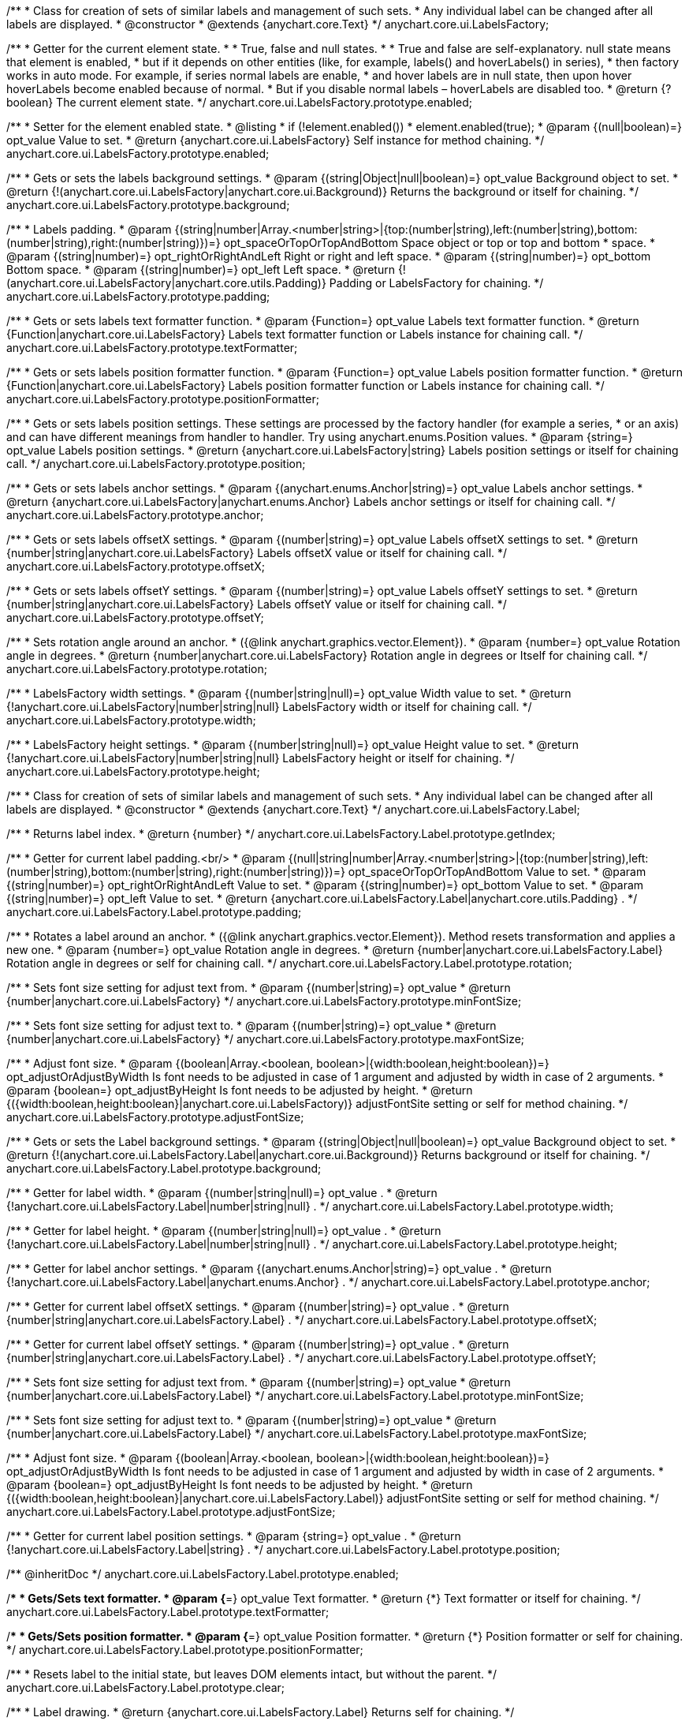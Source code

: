 /**
 * Class for creation of sets of similar labels and management of such sets.
 * Any individual label can be changed after all labels are displayed.
 * @constructor
 * @extends {anychart.core.Text}
 */
anychart.core.ui.LabelsFactory;

/**
 * Getter for the current element state.
 *
 * True, false and null states.
 *
 * True and false are self-explanatory. null state means that element is enabled,
 * but if it depends on other entities (like, for example, labels() and hoverLabels() in series),
 * then factory works in auto mode. For example, if series normal labels are enable,
 * and hover labels are in null state, then upon hover hoverLabels become enabled because of normal.
 * But if you disable normal labels – hoverLabels are disabled too.
 * @return {?boolean} The current element state.
 */
anychart.core.ui.LabelsFactory.prototype.enabled;

/**
 * Setter for the element enabled state.
 * @listing
 * if (!element.enabled())
 *    element.enabled(true);
 * @param {(null|boolean)=} opt_value Value to set.
 * @return {anychart.core.ui.LabelsFactory} Self instance for method chaining.
 */
anychart.core.ui.LabelsFactory.prototype.enabled;

/**
 * Gets or sets the labels background settings.
 * @param {(string|Object|null|boolean)=} opt_value Background object to set.
 * @return {!(anychart.core.ui.LabelsFactory|anychart.core.ui.Background)} Returns the background or itself for chaining.
 */
anychart.core.ui.LabelsFactory.prototype.background;

/**
 * Labels padding.
 * @param {(string|number|Array.<number|string>|{top:(number|string),left:(number|string),bottom:(number|string),right:(number|string)})=} opt_spaceOrTopOrTopAndBottom Space object or top or top and bottom
 *    space.
 * @param {(string|number)=} opt_rightOrRightAndLeft Right or right and left space.
 * @param {(string|number)=} opt_bottom Bottom space.
 * @param {(string|number)=} opt_left Left space.
 * @return {!(anychart.core.ui.LabelsFactory|anychart.core.utils.Padding)} Padding or LabelsFactory for chaining.
 */
anychart.core.ui.LabelsFactory.prototype.padding;

/**
 * Gets or sets labels text formatter function.
 * @param {Function=} opt_value Labels text formatter function.
 * @return {Function|anychart.core.ui.LabelsFactory} Labels text formatter function or Labels instance for chaining call.
 */
anychart.core.ui.LabelsFactory.prototype.textFormatter;

/**
 * Gets or sets labels position formatter function.
 * @param {Function=} opt_value Labels position formatter function.
 * @return {Function|anychart.core.ui.LabelsFactory} Labels position formatter function or Labels instance for chaining call.
 */
anychart.core.ui.LabelsFactory.prototype.positionFormatter;

/**
 * Gets or sets labels position settings. These settings are processed by the factory handler (for example a series,
 * or an axis) and can have different meanings from handler to handler. Try using anychart.enums.Position values.
 * @param {string=} opt_value Labels position settings.
 * @return {anychart.core.ui.LabelsFactory|string} Labels position settings or itself for chaining call.
 */
anychart.core.ui.LabelsFactory.prototype.position;

/**
 * Gets or sets labels anchor settings.
 * @param {(anychart.enums.Anchor|string)=} opt_value Labels anchor settings.
 * @return {anychart.core.ui.LabelsFactory|anychart.enums.Anchor} Labels anchor settings or itself for chaining call.
 */
anychart.core.ui.LabelsFactory.prototype.anchor;

/**
 * Gets or sets labels offsetX settings.
 * @param {(number|string)=} opt_value Labels offsetX settings to set.
 * @return {number|string|anychart.core.ui.LabelsFactory} Labels offsetX value or itself for chaining call.
 */
anychart.core.ui.LabelsFactory.prototype.offsetX;

/**
 * Gets or sets labels offsetY settings.
 * @param {(number|string)=} opt_value Labels offsetY settings to set.
 * @return {number|string|anychart.core.ui.LabelsFactory} Labels offsetY value or itself for chaining call.
 */
anychart.core.ui.LabelsFactory.prototype.offsetY;

/**
 * Sets rotation angle around an anchor.
 * ({@link anychart.graphics.vector.Element}).
 * @param {number=} opt_value Rotation angle in degrees.
 * @return {number|anychart.core.ui.LabelsFactory} Rotation angle in degrees or Itself for chaining call.
 */
anychart.core.ui.LabelsFactory.prototype.rotation;

/**
 * LabelsFactory width settings.
 * @param {(number|string|null)=} opt_value Width value to set.
 * @return {!anychart.core.ui.LabelsFactory|number|string|null} LabelsFactory width or itself for chaining call.
 */
anychart.core.ui.LabelsFactory.prototype.width;

/**
 * LabelsFactory height settings.
 * @param {(number|string|null)=} opt_value Height value to set.
 * @return {!anychart.core.ui.LabelsFactory|number|string|null} LabelsFactory height or itself for chaining.
 */
anychart.core.ui.LabelsFactory.prototype.height;

/**
 * Class for creation of sets of similar labels and management of such sets.
 * Any individual label can be changed after all labels are displayed.
 * @constructor
 * @extends {anychart.core.Text}
 */
anychart.core.ui.LabelsFactory.Label;

/**
 * Returns label index.
 * @return {number}
 */
anychart.core.ui.LabelsFactory.Label.prototype.getIndex;

/**
 * Getter for current label padding.<br/>
 * @param {(null|string|number|Array.<number|string>|{top:(number|string),left:(number|string),bottom:(number|string),right:(number|string)})=} opt_spaceOrTopOrTopAndBottom Value to set.
 * @param {(string|number)=} opt_rightOrRightAndLeft Value to set.
 * @param {(string|number)=} opt_bottom Value to set.
 * @param {(string|number)=} opt_left Value to set.
 * @return {anychart.core.ui.LabelsFactory.Label|anychart.core.utils.Padding} .
 */
anychart.core.ui.LabelsFactory.Label.prototype.padding;

/**
 * Rotates a label around an anchor.
 * ({@link anychart.graphics.vector.Element}). Method resets transformation and applies a new one.
 * @param {number=} opt_value Rotation angle in degrees.
 * @return {number|anychart.core.ui.LabelsFactory.Label} Rotation angle in degrees or self for chaining call.
 */
anychart.core.ui.LabelsFactory.Label.prototype.rotation;

/**
 * Sets font size setting for adjust text from.
 * @param {(number|string)=} opt_value
 * @return {number|anychart.core.ui.LabelsFactory}
 */
anychart.core.ui.LabelsFactory.prototype.minFontSize;

/**
 * Sets font size setting for adjust text to.
 * @param {(number|string)=} opt_value
 * @return {number|anychart.core.ui.LabelsFactory}
 */
anychart.core.ui.LabelsFactory.prototype.maxFontSize;

/**
 * Adjust font size.
 * @param {(boolean|Array.<boolean, boolean>|{width:boolean,height:boolean})=} opt_adjustOrAdjustByWidth Is font needs to be adjusted in case of 1 argument and adjusted by width in case of 2 arguments.
 * @param {boolean=} opt_adjustByHeight Is font needs to be adjusted by height.
 * @return {({width:boolean,height:boolean}|anychart.core.ui.LabelsFactory)} adjustFontSite setting or self for method chaining.
 */
anychart.core.ui.LabelsFactory.prototype.adjustFontSize;

/**
 * Gets or sets the Label background settings.
 * @param {(string|Object|null|boolean)=} opt_value Background object to set.
 * @return {!(anychart.core.ui.LabelsFactory.Label|anychart.core.ui.Background)} Returns background or itself for chaining.
 */
anychart.core.ui.LabelsFactory.Label.prototype.background;

/**
 * Getter for label width.
 * @param {(number|string|null)=} opt_value .
 * @return {!anychart.core.ui.LabelsFactory.Label|number|string|null} .
 */
anychart.core.ui.LabelsFactory.Label.prototype.width;

/**
 * Getter for label height.
 * @param {(number|string|null)=} opt_value .
 * @return {!anychart.core.ui.LabelsFactory.Label|number|string|null} .
 */
anychart.core.ui.LabelsFactory.Label.prototype.height;

/**
 * Getter for label anchor settings.
 * @param {(anychart.enums.Anchor|string)=} opt_value .
 * @return {!anychart.core.ui.LabelsFactory.Label|anychart.enums.Anchor} .
 */
anychart.core.ui.LabelsFactory.Label.prototype.anchor;

/**
 * Getter for current label offsetX settings.
 * @param {(number|string)=} opt_value .
 * @return {number|string|anychart.core.ui.LabelsFactory.Label} .
 */
anychart.core.ui.LabelsFactory.Label.prototype.offsetX;

/**
 * Getter for current label offsetY settings.
 * @param {(number|string)=} opt_value .
 * @return {number|string|anychart.core.ui.LabelsFactory.Label} .
 */
anychart.core.ui.LabelsFactory.Label.prototype.offsetY;

/**
 * Sets font size setting for adjust text from.
 * @param {(number|string)=} opt_value
 * @return {number|anychart.core.ui.LabelsFactory.Label}
 */
anychart.core.ui.LabelsFactory.Label.prototype.minFontSize;

/**
 * Sets font size setting for adjust text to.
 * @param {(number|string)=} opt_value
 * @return {number|anychart.core.ui.LabelsFactory.Label}
 */
anychart.core.ui.LabelsFactory.Label.prototype.maxFontSize;

/**
 * Adjust font size.
 * @param {(boolean|Array.<boolean, boolean>|{width:boolean,height:boolean})=} opt_adjustOrAdjustByWidth Is font needs to be adjusted in case of 1 argument and adjusted by width in case of 2 arguments.
 * @param {boolean=} opt_adjustByHeight Is font needs to be adjusted by height.
 * @return {({width:boolean,height:boolean}|anychart.core.ui.LabelsFactory.Label)} adjustFontSite setting or self for method chaining.
 */
anychart.core.ui.LabelsFactory.Label.prototype.adjustFontSize;

/**
 * Getter for current label position settings.
 * @param {string=} opt_value .
 * @return {!anychart.core.ui.LabelsFactory.Label|string} .
 */
anychart.core.ui.LabelsFactory.Label.prototype.position;

/** @inheritDoc */
anychart.core.ui.LabelsFactory.Label.prototype.enabled;

/**
 * Gets/Sets text formatter.
 * @param {*=} opt_value Text formatter.
 * @return {*} Text formatter or itself for chaining.
 */
anychart.core.ui.LabelsFactory.Label.prototype.textFormatter;

/**
 * Gets/Sets position formatter.
 * @param {*=} opt_value Position formatter.
 * @return {*} Position formatter or self for chaining.
 */
anychart.core.ui.LabelsFactory.Label.prototype.positionFormatter;

/**
 * Resets label to the initial state, but leaves DOM elements intact, but without the parent.
 */
anychart.core.ui.LabelsFactory.Label.prototype.clear;

/**
 * Label drawing.
 * @return {anychart.core.ui.LabelsFactory.Label} Returns self for chaining.
 */
anychart.core.ui.LabelsFactory.Label.prototype.draw;

